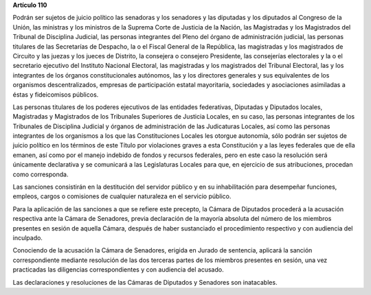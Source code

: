 **Artículo 110**

Podrán ser sujetos de juicio político las senadoras y los senadores y
las diputadas y los diputados al Congreso de la Unión, las ministras y
los ministros de la Suprema Corte de Justicia de la Nación, las
Magistradas y los Magistrados del Tribunal de Disciplina Judicial, las
personas integrantes del Pleno del órgano de administración judicial,
las personas titulares de las Secretarías de Despacho, la o el Fiscal
General de la República, las magistradas y los magistrados de Circuito y
las juezas y los jueces de Distrito, la consejera o consejero
Presidente, las consejerías electorales y la o el secretario ejecutivo
del Instituto Nacional Electoral, las magistradas y los magistrados del
Tribunal Electoral, las y los integrantes de los órganos
constitucionales autónomos, las y los directores generales y sus
equivalentes de los organismos descentralizados, empresas de
participación estatal mayoritaria, sociedades y asociaciones asimiladas
a éstas y fideicomisos públicos.

Las personas titulares de los poderes ejecutivos de las entidades
federativas, Diputadas y Diputados locales, Magistradas y Magistrados de
los Tribunales Superiores de Justicia Locales, en su caso, las personas
integrantes de los Tribunales de Disciplina Judicial y órganos de
administración de las Judicaturas Locales, así como las personas
integrantes de los organismos a los que las Constituciones Locales les
otorgue autonomía, sólo podrán ser sujetos de juicio político en los
términos de este Título por violaciones graves a esta Constitución y a
las leyes federales que de ella emanen, así como por el manejo indebido
de fondos y recursos federales, pero en este caso la resolución será
únicamente declarativa y se comunicará a las Legislaturas Locales para
que, en ejercicio de sus atribuciones, procedan como corresponda.

Las sanciones consistirán en la destitución del servidor público y en su
inhabilitación para desempeñar funciones, empleos, cargos o comisiones
de cualquier naturaleza en el servicio público.

Para la aplicación de las sanciones a que se refiere este precepto, la
Cámara de Diputados procederá a la acusación respectiva ante la Cámara
de Senadores, previa declaración de la mayoría absoluta del número de
los miembros presentes en sesión de aquella Cámara, después de haber
sustanciado el procedimiento respectivo y con audiencia del inculpado.

Conociendo de la acusación la Cámara de Senadores, erigida en Jurado de
sentencia, aplicará la sanción correspondiente mediante resolución de
las dos terceras partes de los miembros presentes en sesión, una vez
practicadas las diligencias correspondientes y con audiencia del
acusado.

Las declaraciones y resoluciones de las Cámaras de Diputados y Senadores
son inatacables.
